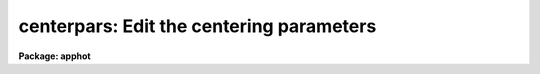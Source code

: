 .. _centerpars:

centerpars: Edit the centering parameters
=========================================

**Package: apphot**

.. raw:: html

  </tr></table><p>
  <h3>Name</h3>
  <!-- BeginSection: 'NAME' -->
  <p>
  centerpars -- edit the centering algorithm parameters
  </p>
  <!-- EndSection:   'NAME' -->
  <h3>Usage</h3>
  <!-- BeginSection: 'USAGE' -->
  <p>
  centerpars
  </p>
  <!-- EndSection:   'USAGE' -->
  <h3>Parameters</h3>
  <!-- BeginSection: 'PARAMETERS' -->
  <dl>
  <dt><b>calgorithm = <tt>"centroid"</tt></b></dt>
  <!-- Sec='PARAMETERS' Level=0 Label='calgorithm' Line='calgorithm = "centroid"' -->
  <dd>The centering algorithm. The <tt>"gauss"</tt> and <tt>"ofilter"</tt> options depend critically
  on the value of the fwhmpsf parameter in the DATAPARS task. The centering
  options are:
  <dl>
  <dt><b>none</b></dt>
  <!-- Sec='PARAMETERS' Level=1 Label='none' Line='none' -->
  <dd>The initial positions are assumed to be the true centers. Users
  may select this option if the initial centers are know to be accurate,
  e.g. they were computed by DAOFIND task.
  </dd>
  </dl>
  <dl>
  <dt><b>centroid</b></dt>
  <!-- Sec='PARAMETERS' Level=1 Label='centroid' Line='centroid' -->
  <dd>The object centers are determined by computing the intensity weighted means
  of the marginal profiles in x and y.  This is the recommended default algorithm
  for APPHOT users.
  </dd>
  </dl>
  <dl>
  <dt><b>gauss</b></dt>
  <!-- Sec='PARAMETERS' Level=1 Label='gauss' Line='gauss' -->
  <dd>The object centers are computed by fitting a Gaussian of fixed fwhmpsf,
  specified by the DATAPARS fwhmpsf parameter, to the marginal profiles in
  x and y using non-linear least squares techniques.
  </dd>
  </dl>
  <dl>
  <dt><b>ofilter</b></dt>
  <!-- Sec='PARAMETERS' Level=1 Label='ofilter' Line='ofilter' -->
  <dd>The object centers are computed using optimal filtering techniques,
  a triangular weighting function of half width equal to fwhmpsf as
  specified by the DATAPARS fwhmpsf parameter, and the marginal distributions
  in x and y.
  </dd>
  </dl>
  </dd>
  </dl>
  <dl>
  <dt><b>cbox = 5.0  (scale units)</b></dt>
  <!-- Sec='PARAMETERS' Level=0 Label='cbox' Line='cbox = 5.0  (scale units)' -->
  <dd>The width of the subraster used for object centering in units of the
  DATAPARS scale parameter. Cbox must be big enough to include a reasonable
  number of pixels  for center determination but not so large so as to include
  a lot of noise. Recommended initial values are 2.5-4.0 * the FWHM of the PSF
  value.
  </dd>
  </dl>
  <dl>
  <dt><b>cthreshold = 0.0 (sigma units)</b></dt>
  <!-- Sec='PARAMETERS' Level=0 Label='cthreshold' Line='cthreshold = 0.0 (sigma units)' -->
  <dd>Pixels cthreshold * sigma above (emission features) or below (absorption
  features) the data minimum or maximum respectively are used by the centering
  algorithms where sigma is equal to the value of the DATAPARS sigma parameter. 
  Most APPHOT users should leave this value at 0.0 which invokes the appropriate
  default thresholding technique for each centering algorithm. Setting cthreshold
  to INDEF turns off thresholding altogether for all the centering algorithms.
  </dd>
  </dl>
  <dl>
  <dt><b>minsnratio = 1.0</b></dt>
  <!-- Sec='PARAMETERS' Level=0 Label='minsnratio' Line='minsnratio = 1.0' -->
  <dd>The minimum signal to noise ratio for object centering. If the estimated signal
  to noise ratio is less than minsnratio the computed center will be returned
  with an error flag.
  </dd>
  </dl>
  <dl>
  <dt><b>cmaxiter = 10</b></dt>
  <!-- Sec='PARAMETERS' Level=0 Label='cmaxiter' Line='cmaxiter = 10' -->
  <dd>The maximum number of iterations performed by the centering algorithm.
  All the centering algorithms use this parameter.
  </dd>
  </dl>
  <dl>
  <dt><b>maxshift = 1.0  (scale units)</b></dt>
  <!-- Sec='PARAMETERS' Level=0 Label='maxshift' Line='maxshift = 1.0  (scale units)' -->
  <dd>The maximum permissible shift of the center with respect to the initial
  coordinates in units of the scale parameter. If the shift produced by the
  centering algorithms is larger than maxshift, the computed center is returned
  with an error flag.
  </dd>
  </dl>
  <dl>
  <dt><b>clean = no</b></dt>
  <!-- Sec='PARAMETERS' Level=0 Label='clean' Line='clean = no' -->
  <dd>Symmetry-clean the centering subrater before centering? APPHOT users should
  leave clean set to <tt>"no"</tt>.
  </dd>
  </dl>
  <dl>
  <dt><b>rclean = 1.0  (scale units)</b></dt>
  <!-- Sec='PARAMETERS' Level=0 Label='rclean' Line='rclean = 1.0  (scale units)' -->
  <dd>The cleaning radius for the symmetry-clean algorithm in units of the scale
  parameter.
  </dd>
  </dl>
  <dl>
  <dt><b>rclip = 2.0  (scale units)</b></dt>
  <!-- Sec='PARAMETERS' Level=0 Label='rclip' Line='rclip = 2.0  (scale units)' -->
  <dd>The clipping radius for the symmetry-clean algorithm in units of the scale
  parameter.
  </dd>
  </dl>
  <dl>
  <dt><b>kclean = 3.0  (sigma)</b></dt>
  <!-- Sec='PARAMETERS' Level=0 Label='kclean' Line='kclean = 3.0  (sigma)' -->
  <dd>The number of sky background standard deviations for the symmetry-clean
  algorithm where sigma is the value of the DATAPARS parameter sigma.
  </dd>
  </dl>
  <dl>
  <dt><b>mkcenter = no</b></dt>
  <!-- Sec='PARAMETERS' Level=0 Label='mkcenter' Line='mkcenter = no' -->
  <dd>Mark the fitted object centers on the displayed image ?
  </dd>
  </dl>
  <!-- EndSection:   'PARAMETERS' -->
  <h3>Description</h3>
  <!-- BeginSection: 'DESCRIPTION' -->
  <p>
  The centering algorithm parameters control the action of the centering
  algorithms. The default parameters values have been proven to produce
  reasonable results in the majority of cases. Several of the centering
  parameters are defined in terms of the DATAPARS parameter <i>scale</i>,
  the scale of the image, and <i>sigma</i> the standard deviation of
  the sky pixels. 
  </p>
  <p>
  For each object to be measured a subraster of data <i>cbox</i> / <i>scale</i>
  pixels wide around the initial position supplied by the user is extracted
  from the IRAF image. If scale is defined in units of the number
  the half-width half-maximum of the psf per pixel, then a single value of
  cbox can be used for centering objects in images with different psfs.
  </p>
  <p>
  If <i>clean</i> is <tt>"yes"</tt> the symmetry-clean algorithm is applied to the
  centering subraster prior to centering. The cleaning algorithm attempts
  to correct defects in the centering subraster by assuming that the image
  is radially symmetric and comparing pixels on opposite sides of the center
  of symmetry.  The center of symmetry is assumed to be the maximum pixel
  in the subraster, unless the maximum pixel is more than <i>maxshift /
  scale</i> from the initial center, in which case the initial center is used
  as the center of symmetry.  Pixels inside the cleaning radius are not edited.
  Pairs of pixels in the cleaning region, r &gt; <i>rclean</i> / <i>scale</i>
  and r &lt;= <i>rclip</i> / <i>scale</i> and diametrically opposed about the
  center of symmetry are tested for equality. If the difference between the
  pixels is greater than <i>kclean * sigma</i>, the larger value is replaced
  by the smaller.  In the cleaning region the sigma is determined by the
  noise model assumed for the data. Pairs of pixels in the clipping region,
  r &gt; <i>rclip</i> / <i>scale</i> are tested in the same manner as those in
  the cleaning region. However the sigma employed is the sigma of the
  sky background. Most APPHOT users should leave clean set to <tt>"no"</tt>.
  </p>
  <p>
  New centers are computed using the centering algorithm specified by
  <i>calgorithm</i>, the data specified by <i>cbox / scale</i>, and pixels
  that are some threshold above (below) an estimate of the local minimum
  (maximum). <i>Cthreshold</i> values of 0.0, a positive number, and INDEF
  invoke the default thresholding algorithm, a threshold equal to the
  local minimum (maximum) plus  (minus) <i>datapars.sigma * cthreshold</i>,
  and a threshold exactly equal to the local minimum (maximum) respectively.
  </p>
  <p>
  After thresholding the signal to noise ratio of the subraster is estimated. 
  If the SNR &lt; <i>minsnratio</i> the new center is still computed but an error
  flag is set.
  </p>
  <p>
  The default centering algorithm is <i>centroid</i>. Centroid computes the
  intensity weighted mean and mean error of the centering box x and y marginal
  distributions using points in the marginal arrays above (below) the minimum
  (maximum) data pixel plus (minus) a threshold value.
  </p>
  <p>
  The threshold value is either the mean, <i>datapars.sigma * cthreshold</i>
  above (below) the local minimum (maximum) if <i>cthreshold</i> is greater
  than zero, or zero above (below) the local minimum (maximum) if
  <i>cthreshold</i> is INDEF.  The centroid algorithm is similar to that
  by the old KPNO Mountain Photometry Code. Note that centroid is the only
  centering algorithm which does not depend on the value of
  <i>datapars.fwhmpsf</i>.
  </p>
  <p>
  The centering algorithm <i>gauss</i> computes the new centers by fitting a
  1D Gaussian function to the marginal distributions in x and y using a
  fixed fwhmpsf set by <i>datapars.fwhmpsf</i>.  Initial guesses for the fit
  parameters are derived from the data. The gauss algorithm iterates until
  a best fit solution is achieved.
  </p>
  <p>
  The final centering algorithm choice <i>ofilter</i> employs a variation of the
  optimal filtering technique in which the profile is simulated by a triangle
  function of width <i>datapars.fwhmpsf</i>.
  </p>
  <p>
  The default thresholding algorithm for all centering algorithms other
  than <tt>"centroid"</tt> is no thresholding.
  </p>
  <p>
  If the computed shift in either coordinate &gt; <i>maxshift</i> / <i>scale</i>,
  the new center is returned but an error flag is set.
  </p>
  <!-- EndSection:   'DESCRIPTION' -->
  <h3>Examples</h3>
  <!-- BeginSection: 'EXAMPLES' -->
  <p>
  1. List the centering parameters.
  </p>
  <pre>
  	ap&gt; lpar centerpars
  </pre>
  <p>
  2. Edit the centering parameters
  </p>
  <pre>
  	ap&gt; centerpars
  </pre>
  <p>
  3. Edit the CENTERPARS parameters from with the PHOT task.
  </p>
  <pre>
      da&gt; epar phot
  
  	... edit a few phot parameters
  
  	... move to the centerpars parameter and type :e
  
  	... edit the centerpars parameters and type :wq
  
  	... finish editing the phot parameters and type :wq
  </pre>
  <p>
  4. Save the current CENTERPARS parameter set in a text file ctrnite1.par.
  This can also be done from inside a higher level task as in the
  previous example.
  </p>
  <pre>
      da&gt; centerpars
  
  	... edit the parameters
  
  	... type ":w ctrnite1.par"  from within epar
  </pre>
  <!-- EndSection:   'EXAMPLES' -->
  <h3>Bugs</h3>
  <!-- BeginSection: 'BUGS' -->
  <!-- EndSection:   'BUGS' -->
  <h3>See also</h3>
  <!-- BeginSection: 'SEE ALSO' -->
  <p>
  center,phot,wphot,polyphot,radprof
  </p>
  
  <!-- EndSection:    'SEE ALSO' -->
  
  <!-- Contents: 'NAME' 'USAGE' 'PARAMETERS' 'DESCRIPTION' 'EXAMPLES' 'BUGS' 'SEE ALSO'  -->
  
